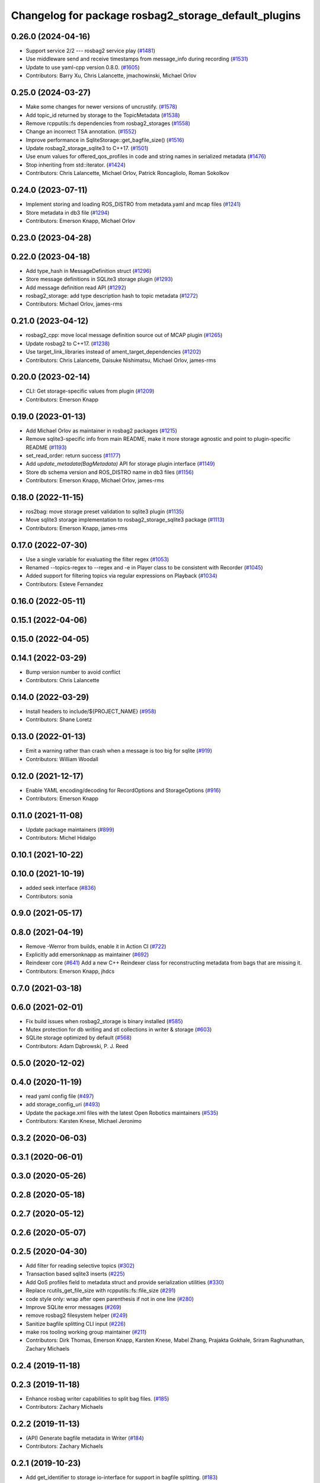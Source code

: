^^^^^^^^^^^^^^^^^^^^^^^^^^^^^^^^^^^^^^^^^^^^^^^^^^^^^
Changelog for package rosbag2_storage_default_plugins
^^^^^^^^^^^^^^^^^^^^^^^^^^^^^^^^^^^^^^^^^^^^^^^^^^^^^

0.26.0 (2024-04-16)
-------------------
* Support service 2/2 --- rosbag2 service play (`#1481 <https://github.com/ros2/rosbag2/issues/1481>`_)
* Use middleware send and receive timestamps from message_info during recording (`#1531 <https://github.com/ros2/rosbag2/issues/1531>`_)
* Update to use yaml-cpp version 0.8.0. (`#1605 <https://github.com/ros2/rosbag2/issues/1605>`_)
* Contributors: Barry Xu, Chris Lalancette, jmachowinski, Michael Orlov

0.25.0 (2024-03-27)
-------------------
* Make some changes for newer versions of uncrustify. (`#1578 <https://github.com/ros2/rosbag2/issues/1578>`_)
* Add topic_id returned by storage to the TopicMetadata (`#1538 <https://github.com/ros2/rosbag2/issues/1538>`_)
* Remove rcpputils::fs dependencies from rosbag2_storages (`#1558 <https://github.com/ros2/rosbag2/issues/1558>`_)
* Change an incorrect TSA annotation. (`#1552 <https://github.com/ros2/rosbag2/issues/1552>`_)
* Improve performance in SqliteStorage::get_bagfile_size() (`#1516 <https://github.com/ros2/rosbag2/issues/1516>`_)
* Update rosbag2_storage_sqlite3 to C++17. (`#1501 <https://github.com/ros2/rosbag2/issues/1501>`_)
* Use enum values for offered_qos_profiles in code and string names in serialized metadata (`#1476 <https://github.com/ros2/rosbag2/issues/1476>`_)
* Stop inheriting from std::iterator. (`#1424 <https://github.com/ros2/rosbag2/issues/1424>`_)
* Contributors: Chris Lalancette, Michael Orlov, Patrick Roncagliolo, Roman Sokolkov

0.24.0 (2023-07-11)
-------------------
* Implement storing and loading ROS_DISTRO from metadata.yaml and mcap files (`#1241 <https://github.com/ros2/rosbag2/issues/1241>`_)
* Store metadata in db3 file (`#1294 <https://github.com/ros2/rosbag2/issues/1294>`_)
* Contributors: Emerson Knapp, Michael Orlov

0.23.0 (2023-04-28)
-------------------

0.22.0 (2023-04-18)
-------------------
* Add type_hash in MessageDefinition struct (`#1296 <https://github.com/ros2/rosbag2/issues/1296>`_)
* Store message definitions in SQLite3 storage plugin (`#1293 <https://github.com/ros2/rosbag2/issues/1293>`_)
* Add message definition read API (`#1292 <https://github.com/ros2/rosbag2/issues/1292>`_)
* rosbag2_storage: add type description hash to topic metadata (`#1272 <https://github.com/ros2/rosbag2/issues/1272>`_)
* Contributors: Michael Orlov, james-rms

0.21.0 (2023-04-12)
-------------------
* rosbag2_cpp: move local message definition source out of MCAP plugin (`#1265 <https://github.com/ros2/rosbag2/issues/1265>`_)
* Update rosbag2 to C++17. (`#1238 <https://github.com/ros2/rosbag2/issues/1238>`_)
* Use target_link_libraries instead of ament_target_dependencies (`#1202 <https://github.com/ros2/rosbag2/issues/1202>`_)
* Contributors: Chris Lalancette, Daisuke Nishimatsu, Michael Orlov, james-rms

0.20.0 (2023-02-14)
-------------------
* CLI: Get storage-specific values from plugin (`#1209 <https://github.com/ros2/rosbag2/issues/1209>`_)
* Contributors: Emerson Knapp

0.19.0 (2023-01-13)
-------------------
* Add Michael Orlov as maintainer in rosbag2 packages (`#1215 <https://github.com/ros2/rosbag2/issues/1215>`_)
* Remove sqlite3-specific info from main README, make it more storage agnostic and point to plugin-specific README (`#1193 <https://github.com/ros2/rosbag2/issues/1193>`_)
* set_read_order: return success (`#1177 <https://github.com/ros2/rosbag2/issues/1177>`_)
* Add `update_metadata(BagMetadata)` API for storage plugin interface (`#1149 <https://github.com/ros2/rosbag2/issues/1149>`_)
* Store db schema version and ROS_DISTRO name in db3 files (`#1156 <https://github.com/ros2/rosbag2/issues/1156>`_)
* Contributors: Emerson Knapp, Michael Orlov, james-rms

0.18.0 (2022-11-15)
-------------------
* ros2bag: move storage preset validation to sqlite3 plugin (`#1135 <https://github.com/ros2/rosbag2/issues/1135>`_)
* Move sqlite3 storage implementation to rosbag2_storage_sqlite3 package (`#1113 <https://github.com/ros2/rosbag2/issues/1113>`_)
* Contributors: Emerson Knapp, james-rms

0.17.0 (2022-07-30)
-------------------
* Use a single variable for evaluating the filter regex (`#1053 <https://github.com/ros2/rosbag2/issues/1053>`_)
* Renamed --topics-regex to --regex and -e in Player class to be consistent with Recorder (`#1045 <https://github.com/ros2/rosbag2/issues/1045>`_)
* Added support for filtering topics via regular expressions on Playback (`#1034 <https://github.com/ros2/rosbag2/issues/1034>`_)
* Contributors: Esteve Fernandez

0.16.0 (2022-05-11)
-------------------

0.15.1 (2022-04-06)
-------------------

0.15.0 (2022-04-05)
-------------------

0.14.1 (2022-03-29)
-------------------
* Bump version number to avoid conflict
* Contributors: Chris Lalancette

0.14.0 (2022-03-29)
-------------------
* Install headers to include/${PROJECT_NAME} (`#958 <https://github.com/ros2/rosbag2/issues/958>`_)
* Contributors: Shane Loretz

0.13.0 (2022-01-13)
-------------------
* Emit a warning rather than crash when a message is too big for sqlite (`#919 <https://github.com/ros2/rosbag2/issues/919>`_)
* Contributors: William Woodall

0.12.0 (2021-12-17)
-------------------
* Enable YAML encoding/decoding for RecordOptions and StorageOptions (`#916 <https://github.com/ros2/rosbag2/issues/916>`_)
* Contributors: Emerson Knapp

0.11.0 (2021-11-08)
-------------------
* Update package maintainers (`#899 <https://github.com/ros2/rosbag2/issues/899>`_)
* Contributors: Michel Hidalgo

0.10.1 (2021-10-22)
-------------------

0.10.0 (2021-10-19)
-------------------
* added seek interface (`#836 <https://github.com/ros2/rosbag2/issues/836>`_)
* Contributors: sonia

0.9.0 (2021-05-17)
------------------

0.8.0 (2021-04-19)
------------------
* Remove -Werror from builds, enable it in Action CI (`#722 <https://github.com/ros2/rosbag2/issues/722>`_)
* Explicitly add emersonknapp as maintainer (`#692 <https://github.com/ros2/rosbag2/issues/692>`_)
* Reindexer core (`#641 <https://github.com/ros2/rosbag2/issues/641>`_)
  Add a new C++ Reindexer class for reconstructing metadata from bags that are missing it.
* Contributors: Emerson Knapp, jhdcs

0.7.0 (2021-03-18)
------------------

0.6.0 (2021-02-01)
------------------
* Fix build issues when rosbag2_storage is binary installed (`#585 <https://github.com/ros2/rosbag2/issues/585>`_)
* Mutex protection for db writing and stl collections in writer & storage (`#603 <https://github.com/ros2/rosbag2/issues/603>`_)
* SQLite storage optimized by default (`#568 <https://github.com/ros2/rosbag2/issues/568>`_)
* Contributors: Adam Dąbrowski, P. J. Reed

0.5.0 (2020-12-02)
------------------

0.4.0 (2020-11-19)
------------------
* read yaml config file (`#497 <https://github.com/ros2/rosbag2/issues/497>`_)
* add storage_config_uri (`#493 <https://github.com/ros2/rosbag2/issues/493>`_)
* Update the package.xml files with the latest Open Robotics maintainers (`#535 <https://github.com/ros2/rosbag2/issues/535>`_)
* Contributors: Karsten Knese, Michael Jeronimo

0.3.2 (2020-06-03)
------------------

0.3.1 (2020-06-01)
------------------

0.3.0 (2020-05-26)
------------------

0.2.8 (2020-05-18)
------------------

0.2.7 (2020-05-12)
------------------

0.2.6 (2020-05-07)
------------------

0.2.5 (2020-04-30)
------------------
* Add filter for reading selective topics (`#302 <https://github.com/ros2/rosbag2/issues/302>`_)
* Transaction based sqlite3 inserts (`#225 <https://github.com/ros2/rosbag2/issues/225>`_)
* Add QoS profiles field to metadata struct and provide serialization utilities (`#330 <https://github.com/ros2/rosbag2/issues/330>`_)
* Replace rcutils_get_file_size with rcpputils::fs::file_size (`#291 <https://github.com/ros2/rosbag2/issues/291>`_)
* code style only: wrap after open parenthesis if not in one line (`#280 <https://github.com/ros2/rosbag2/issues/280>`_)
* Improve SQLite error messages (`#269 <https://github.com/ros2/rosbag2/issues/269>`_)
* remove rosbag2 filesystem helper (`#249 <https://github.com/ros2/rosbag2/issues/249>`_)
* Sanitize bagfile splitting CLI input (`#226 <https://github.com/ros2/rosbag2/issues/226>`_)
* make ros tooling working group maintainer (`#211 <https://github.com/ros2/rosbag2/issues/211>`_)
* Contributors: Dirk Thomas, Emerson Knapp, Karsten Knese, Mabel Zhang, Prajakta Gokhale, Sriram Raghunathan, Zachary Michaels

0.2.4 (2019-11-18)
------------------

0.2.3 (2019-11-18)
------------------
* Enhance rosbag writer capabilities to split bag files. (`#185 <https://github.com/ros2/rosbag2/issues/185>`_)
* Contributors: Zachary Michaels

0.2.2 (2019-11-13)
------------------
* (API) Generate bagfile metadata in Writer (`#184 <https://github.com/ros2/rosbag2/issues/184>`_)
* Contributors: Zachary Michaels

0.2.1 (2019-10-23)
------------------
* Add get_identifier to storage io-interface for support in bagfile splitting. (`#183 <https://github.com/ros2/rosbag2/issues/183>`_)
* Change storage interfaces for bagfile splitting feature (`#170 <https://github.com/ros2/rosbag2/issues/170>`_)
* Add error checking on SqliteWrapper deconstructor. (`#169 <https://github.com/ros2/rosbag2/issues/169>`_)
* Contributors: Zachary Michaels

0.2.0 (2019-09-26)
------------------

0.1.2 (2019-05-20)
------------------
* Indexing of messages.timestamp to avoid runtime-copy. (`#121 <https://github.com/ros2/rosbag2/issues/121>`_)
  Extended SqliteStorage::initialize() to add an index for the message table's timestamp column.
  Without this, the ORDER BY query in prepare_for_reading() causes expensive table duplication,
  which also has potential for out-of-disk or out-of-memory errors.
* Fixes an init race condition (`#93 <https://github.com/ros2/rosbag2/issues/93>`_)
  * This could probably be a race condition, for ex: When we've create a subscriber in the API, and the subscriber has the data already available in the callback (Cause of existing publishers) the db entry for the particular topic would not be availalble, which in turn returns an SqliteException. This is cause write\_->create_topic() call is where we add the db entry for a particular topic. And, this leads to crashing before any recording.
  Locally I solved it by adding the db entry first, and if
  create_subscription fails, remove the topic entry from the db and also
  erase the subscription.
  Signed-off-by: Sriram Raghunathan <rsriram7@visteon.com>
  * Fix comments for pull request https://github.com/ros2/rosbag2/pull/93
  Signed-off-by: Sriram Raghunathan <rsriram7@visteon.com>
  * Added unit test case for remove_topics from db
  Signed-off-by: Sriram Raghunathan <rsriram7@visteon.com>
  * Fix unit tests failing by adding dependent test macros
  Signed-off-by: Sriram Raghunathan <rsriram7@visteon.com>
  * Fixes the linter errors
* Contributors: Felix-El, Sriram Raghunathan

0.1.1 (2019-05-09)
------------------

0.1.0 (2019-05-08)
------------------
* fix line length of logging macros (`#110 <https://github.com/ros2/rosbag2/issues/110>`_)
* fix logging signature (`#107 <https://github.com/ros2/rosbag2/issues/107>`_)
* Contributors: Dirk Thomas, Karsten Knese

0.0.5 (2018-12-27)
------------------

0.0.4 (2018-12-19)
------------------
* 0.0.3
* Play old bagfiles (`#69 <https://github.com/bsinno/rosbag2/issues/69>`_)
* Contributors: Karsten Knese, Martin Idel

0.0.2 (2018-12-12)
------------------
* update maintainer email
* fix unused variable warning when in release
* Contributors: Karsten Knese

0.0.1 (2018-12-11)
------------------
* rename topic_with_types to topic_metadata
* GH-142 replace map with unordered map where possible (`#65 <https://github.com/ros2/rosbag2/issues/65>`_)
* Use converters when recording a bag file (`#57 <https://github.com/ros2/rosbag2/issues/57>`_)
* use uint8 for serialized message (`#61 <https://github.com/ros2/rosbag2/issues/61>`_)
* Renaming struct members for consistency (`#64 <https://github.com/ros2/rosbag2/issues/64>`_)
* Display bag summary using `ros2 bag info` (`#45 <https://github.com/ros2/rosbag2/issues/45>`_)
* Use directory as bagfile and add additonal record options (`#43 <https://github.com/ros2/rosbag2/issues/43>`_)
* Introduce rosbag2_transport layer and CLI (`#38 <https://github.com/ros2/rosbag2/issues/38>`_)
* Add correct timing behaviour for rosbag play (`#32 <https://github.com/ros2/rosbag2/issues/32>`_)
* Improve sqlite iterator interface (`#33 <https://github.com/ros2/rosbag2/issues/33>`_)
* Improve sqlite usage and test stability (`#31 <https://github.com/ros2/rosbag2/issues/31>`_)
* Record all topics (`#30 <https://github.com/ros2/rosbag2/issues/30>`_)
* Record and play multiple topics (`#27 <https://github.com/ros2/rosbag2/issues/27>`_)
* Allow an arbitrary topic to be recorded (`#26 <https://github.com/ros2/rosbag2/issues/26>`_)
* Use serialized message directly (`#24 <https://github.com/ros2/rosbag2/issues/24>`_)
* add visibility macros (`#28 <https://github.com/ros2/rosbag2/issues/28>`_)
* initial version of plugin based storage api (`#7 <https://github.com/ros2/rosbag2/issues/7>`_)
* Contributors: Alessandro Bottero, Andreas Greimel, Andreas Holzner, Karsten Knese, Martin Idel
